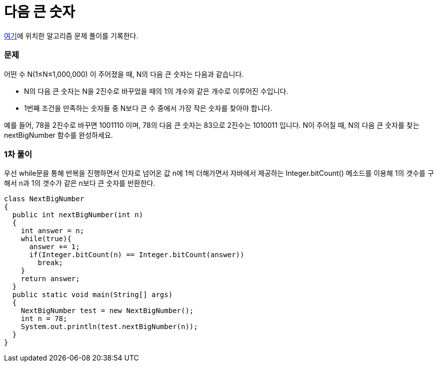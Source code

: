 = 다음 큰 숫자

:icons: font
:Author: Byeongsoon Jang
:Email: byeongsoon@wisoft.io
:Date: 2018.04.09
:Revision: 1.0

link:https://programmers.co.kr/learn/challenge_codes/170[여기]에
위치한 알고리즘 문제 풀이를 기록한다.

=== 문제

어떤 수 N(1≤N≤1,000,000) 이 주어졌을 때, N의 다음 큰 숫자는 다음과 같습니다.

- N의 다음 큰 숫자는 N을 2진수로 바꾸었을 때의 1의 개수와 같은 개수로 이루어진 수입니다.

- 1번째 조건을 만족하는 숫자들 중 N보다 큰 수 중에서 가장 작은 숫자를 찾아야 합니다.


예를 들어, 78을 2진수로 바꾸면 1001110 이며, 78의 다음 큰 숫자는 83으로 2진수는 1010011 입니다.
N이 주어질 때, N의 다음 큰 숫자를 찾는 nextBigNumber 함수를 완성하세요.

=== 1차 풀이

우선 while문을 통해 반복을 진행하면서 인자로 넘어온 값 n에 1씩 더해가면서
자바에서 제공하는 Integer.bitCount() 메소드를 이용해 1의 갯수를 구해서
n과 1의 갯수가 같은 n보다 큰 숫자를 반환한다.

[source, java]
----
class NextBigNumber
{
  public int nextBigNumber(int n)
  {
    int answer = n;
    while(true){
      answer += 1;
      if(Integer.bitCount(n) == Integer.bitCount(answer))
        break;
    }
    return answer;
  }
  public static void main(String[] args)
  {
    NextBigNumber test = new NextBigNumber();
    int n = 78;
    System.out.println(test.nextBigNumber(n));
  }
}
----
